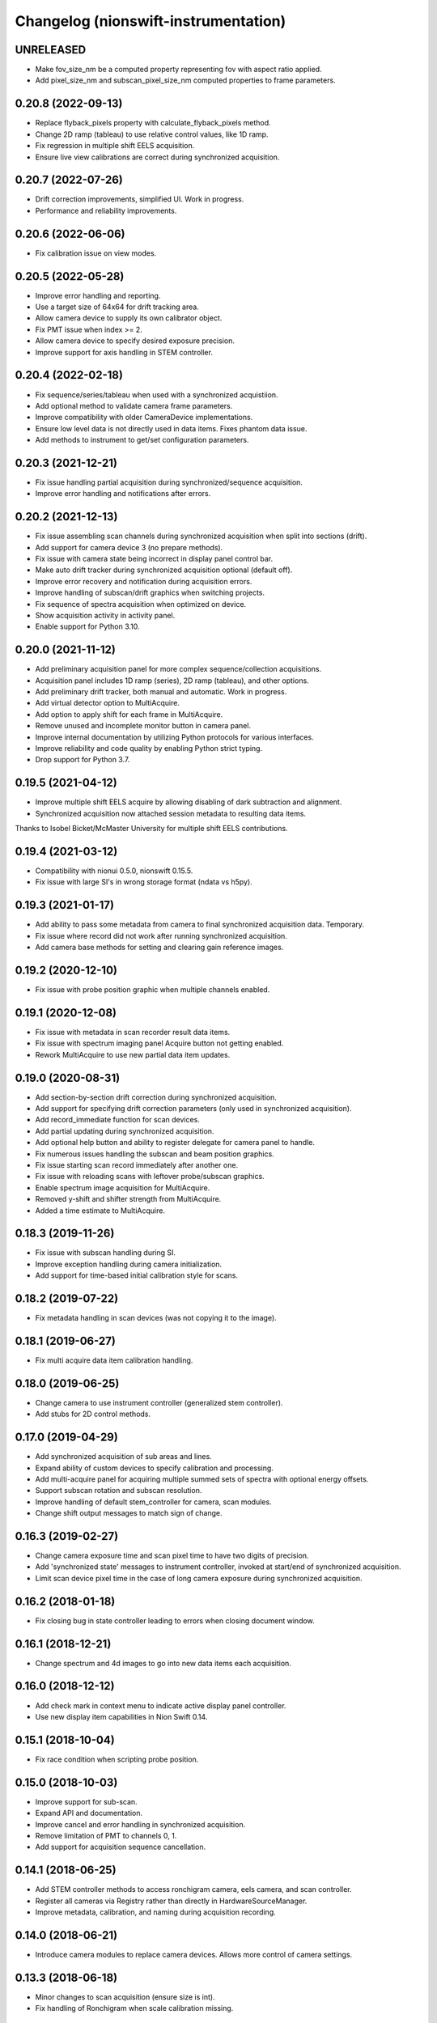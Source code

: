 Changelog (nionswift-instrumentation)
=====================================

UNRELEASED
----------
- Make fov_size_nm be a computed property representing fov with aspect ratio applied.
- Add pixel_size_nm and subscan_pixel_size_nm computed properties to frame parameters.

0.20.8 (2022-09-13)
-------------------
- Replace flyback_pixels property with calculate_flyback_pixels method.
- Change 2D ramp (tableau) to use relative control values, like 1D ramp.
- Fix regression in multiple shift EELS acquisition.
- Ensure live view calibrations are correct during synchronized acquisition.

0.20.7 (2022-07-26)
-------------------
- Drift correction improvements, simplified UI. Work in progress.
- Performance and reliability improvements.

0.20.6 (2022-06-06)
-------------------
- Fix calibration issue on view modes.

0.20.5 (2022-05-28)
-------------------
- Improve error handling and reporting.
- Use a target size of 64x64 for drift tracking area.
- Allow camera device to supply its own calibrator object.
- Fix PMT issue when index >= 2.
- Allow camera device to specify desired exposure precision.
- Improve support for axis handling in STEM controller.

0.20.4 (2022-02-18)
-------------------
- Fix sequence/series/tableau when used with a synchronized acquistiion.
- Add optional method to validate camera frame parameters.
- Improve compatibility with older CameraDevice implementations.
- Ensure low level data is not directly used in data items. Fixes phantom data issue.
- Add methods to instrument to get/set configuration parameters.

0.20.3 (2021-12-21)
-------------------
- Fix issue handling partial acquisition during synchronized/sequence acquisition.
- Improve error handling and notifications after errors.

0.20.2 (2021-12-13)
-------------------
- Fix issue assembling scan channels during synchronized acquisition when split into sections (drift).
- Add support for camera device 3 (no prepare methods).
- Fix issue with camera state being incorrect in display panel control bar.
- Make auto drift tracker during synchronized acquisition optional (default off).
- Improve error recovery and notification during acquisition errors.
- Improve handling of subscan/drift graphics when switching projects.
- Fix sequence of spectra acquisition when optimized on device.
- Show acquisition activity in activity panel.
- Enable support for Python 3.10.

0.20.0 (2021-11-12)
-------------------
- Add preliminary acquisition panel for more complex sequence/collection acquisitions.
- Acquisition panel includes 1D ramp (series), 2D ramp (tableau), and other options.
- Add preliminary drift tracker, both manual and automatic. Work in progress.
- Add virtual detector option to MultiAcquire.
- Add option to apply shift for each frame in MultiAcquire.
- Remove unused and incomplete monitor button in camera panel.
- Improve internal documentation by utilizing Python protocols for various interfaces.
- Improve reliability and code quality by enabling Python strict typing.
- Drop support for Python 3.7.

0.19.5 (2021-04-12)
-------------------
- Improve multiple shift EELS acquire by allowing disabling of dark subtraction and alignment.
- Synchronized acquisition now attached session metadata to resulting data items.

Thanks to Isobel Bicket/McMaster University for multiple shift EELS contributions.

0.19.4 (2021-03-12)
-------------------
- Compatibility with nionui 0.5.0, nionswift 0.15.5.
- Fix issue with large SI's in wrong storage format (ndata vs h5py).

0.19.3 (2021-01-17)
-------------------
- Add ability to pass some metadata from camera to final synchronized acquisition data. Temporary.
- Fix issue where record did not work after running synchronized acquisition.
- Add camera base methods for setting and clearing gain reference images.

0.19.2 (2020-12-10)
-------------------
- Fix issue with probe position graphic when multiple channels enabled.

0.19.1 (2020-12-08)
-------------------
- Fix issue with metadata in scan recorder result data items.
- Fix issue with spectrum imaging panel Acquire button not getting enabled.
- Rework MultiAcquire to use new partial data item updates.

0.19.0 (2020-08-31)
-------------------
- Add section-by-section drift correction during synchronized acquisition.
- Add support for specifying drift correction parameters (only used in synchronized acquisition).
- Add record_immediate function for scan devices.
- Add partial updating during synchronized acquisition.
- Add optional help button and ability to register delegate for camera panel to handle.
- Fix numerous issues handling the subscan and beam position graphics.
- Fix issue starting scan record immediately after another one.
- Fix issue with reloading scans with leftover probe/subscan graphics.
- Enable spectrum image acquisition for MultiAcquire.
- Removed y-shift and shifter strength from MultiAcquire.
- Added a time estimate to MultiAcquire.

0.18.3 (2019-11-26)
-------------------
- Fix issue with subscan handling during SI.
- Improve exception handling during camera initialization.
- Add support for time-based initial calibration style for scans.

0.18.2 (2019-07-22)
-------------------
- Fix metadata handling in scan devices (was not copying it to the image).

0.18.1 (2019-06-27)
-------------------
- Fix multi acquire data item calibration handling.

0.18.0 (2019-06-25)
-------------------
- Change camera to use instrument controller (generalized stem controller).
- Add stubs for 2D control methods.

0.17.0 (2019-04-29)
-------------------
- Add synchronized acquisition of sub areas and lines.
- Expand ability of custom devices to specify calibration and processing.
- Add multi-acquire panel for acquiring multiple summed sets of spectra with optional energy offsets.
- Support subscan rotation and subscan resolution.
- Improve handling of default stem_controller for camera, scan modules.
- Change shift output messages to match sign of change.

0.16.3 (2019-02-27)
-------------------
- Change camera exposure time and scan pixel time to have two digits of precision.
- Add 'synchronized state' messages to instrument controller, invoked at start/end of synchronized acquisition.
- Limit scan device pixel time in the case of long camera exposure during synchronized acquisition.

0.16.2 (2018-01-18)
-------------------
- Fix closing bug in state controller leading to errors when closing document window.

0.16.1 (2018-12-21)
-------------------
- Change spectrum and 4d images to go into new data items each acquisition.

0.16.0 (2018-12-12)
-------------------
- Add check mark in context menu to indicate active display panel controller.
- Use new display item capabilities in Nion Swift 0.14.

0.15.1 (2018-10-04)
-------------------
- Fix race condition when scripting probe position.

0.15.0 (2018-10-03)
-------------------
- Improve support for sub-scan.
- Expand API and documentation.
- Improve cancel and error handling in synchronized acquisition.
- Remove limitation of PMT to channels 0, 1.
- Add support for acquisition sequence cancellation.

0.14.1 (2018-06-25)
-------------------
- Add STEM controller methods to access ronchigram camera, eels camera, and scan controller.
- Register all cameras via Registry rather than directly in HardwareSourceManager.
- Improve metadata, calibration, and naming during acquisition recording.

0.14.0 (2018-06-21)
-------------------
- Introduce camera modules to replace camera devices. Allows more control of camera settings.

0.13.3 (2018-06-18)
-------------------
- Minor changes to scan acquisition (ensure size is int).
- Fix handling of Ronchigram when scale calibration missing.

0.13.2 (2018-06-04)
-------------------
- Improve handling of sum/project processing in acquire sequence.
- Improve handling of calibration via calibration controls.
- Fix default handling of dimensional calibrations in acquire sequence.

0.13.1 (2018-05-13)
-------------------
- Fix manifest.

0.13.0 (2018-05-12)
-------------------
- Initial version online.

